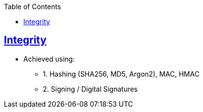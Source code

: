 :toc:
:toclevels: 5

== link:https://code-with-amitk.github.io/Networking/OSI-Layers/Layer-3/Security/[Integrity]
* Achieved using:
** 1. Hashing (SHA256, MD5, Argon2), MAC, HMAC
** 2. Signing / Digital Signatures

